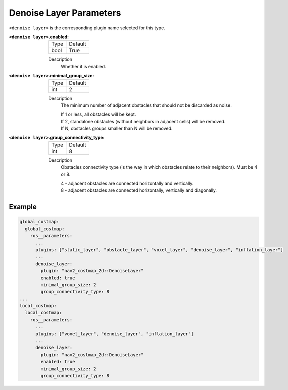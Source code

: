 .. _denoise:

Denoise Layer Parameters
========================

``<denoise layer>`` is the corresponding plugin name selected for this type.

:``<denoise layer>``.enabled:

  ==== =======
  Type Default                                                   
  ---- -------
  bool True            
  ==== =======

  Description
    Whether it is enabled.

:``<denoise layer>``.minimal_group_size:

  ==== =======
  Type Default                                                   
  ---- -------
  int  2
  ==== =======

  Description
    The minimum number of adjacent obstacles that should not be discarded as noise.

    | If 1 or less, all obstacles will be kept.
    | If 2, standalone obstacles (without neighbors in adjacent cells) will be removed.
    | If N, obstacles groups smaller than N will be removed.

:``<denoise layer>``.group_connectivity_type:

  ====== =======
  Type   Default                                                   
  ------ -------
  int    8
  ====== =======

  Description
    Obstacles connectivity type (is the way in which obstacles relate to their neighbors).
    Must be 4 or 8.

    | 4 - adjacent obstacles are connected horizontally and vertically.
    | 8 - adjacent obstacles are connected horizontally, vertically and diagonally.

Example
*******
.. code-block:: yaml

    global_costmap:
      global_costmap:
        ros__parameters:
          ...
          plugins: ["static_layer", "obstacle_layer", "voxel_layer", "denoise_layer", "inflation_layer"]
          ...
          denoise_layer:
            plugin: "nav2_costmap_2d::DenoiseLayer"
            enabled: true
            minimal_group_size: 2
            group_connectivity_type: 8
    ...
    local_costmap:
      local_costmap:
        ros__parameters:
          ...
          plugins: ["voxel_layer", "denoise_layer", "inflation_layer"]
          ...
          denoise_layer:
            plugin: "nav2_costmap_2d::DenoiseLayer"
            enabled: true
            minimal_group_size: 2
            group_connectivity_type: 8
